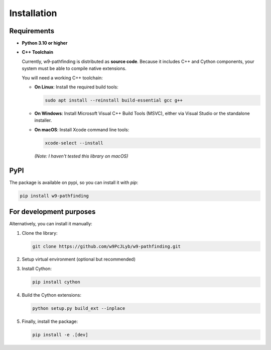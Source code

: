 Installation
============

Requirements
---------------------------

- **Python 3.10 or higher**

- **C++ Toolchain**

  Currently, w9-pathfinding is distributed as **source code**.  
  Because it includes C++ and Cython components, your system must be able
  to compile native extensions.

  You will need a working C++ toolchain:

  - **On Linux**: Install the required build tools:

    .. code-block:: bash

      sudo apt install --reinstall build-essential gcc g++

  - **On Windows**: Install Microsoft Visual C++ Build Tools (MSVC), either via Visual Studio or the standalone installer.

  - **On macOS**: Install Xcode command line tools:

    .. code-block:: bash

      xcode-select --install

    *(Note: I haven't tested this library on macOS)*


PyPI
---------------------------

The package is available on pypi, so you can install it with `pip`:

.. code-block:: bash

   pip install w9-pathfinding


For development purposes  
---------------------------

Alternatively, you can install it manually:

1. Clone the library:

   .. code-block:: bash

     git clone https://github.com/w9PcJLyb/w9-pathfinding.git

2. Setup virtual environment (optional but recommended)

3. Install Cython:

   .. code-block:: bash

     pip install cython

4. Build the Cython extensions:

   .. code-block:: bash

     python setup.py build_ext --inplace

5. Finally, install the package:

   .. code-block:: bash

     pip install -e .[dev]
